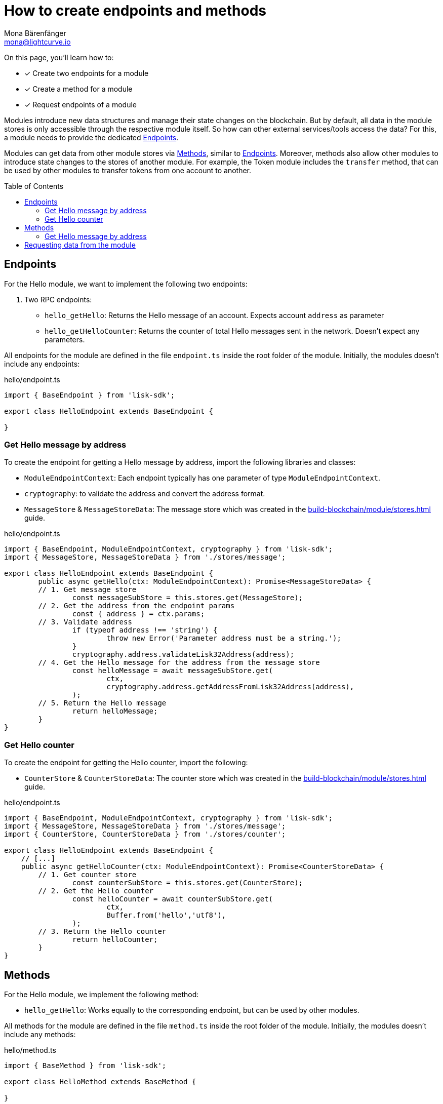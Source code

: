 = How to create endpoints and methods
Mona Bärenfänger <mona@lightcurve.io>
// Settings
:toc: preamble
:idprefix:
:idseparator: -
:docs_sdk: lisk-sdk::
// Project URLs
:url_build_module_try: build-blockchain/module/command.adoc#try-the-new-command-out
:url_build_module_stores: build-blockchain/module/stores.adoc

====
On this page, you'll learn how to:

* [x] Create two endpoints for a module
* [x] Create a method for a module
* [x] Request endpoints of a module
====

Modules introduce new data structures and manage their state changes on the blockchain.
But by default, all data in the module stores is only accessible through the respective module itself.
So how can other external services/tools access the data?
For this, a module needs to provide the dedicated <<endpoints>>.

Modules can get data from other module stores via <<methods>>, similar to <<endpoints>>.
Moreover, methods also allow other modules to introduce state changes to the stores of another module.
For example, the Token module includes the `transfer` method, that can be used by other modules to transfer tokens from one account to another.

== Endpoints

For the Hello module, we want to implement the following two endpoints:

. Two RPC endpoints:
** `hello_getHello`: Returns the Hello message of an account.
Expects account `address` as parameter
** `hello_getHelloCounter`: Returns the counter of total Hello messages sent in the network.
Doesn't expect any parameters.

All endpoints for the module are defined in the file `endpoint.ts` inside the root folder of the module.
Initially, the modules doesn't include any endpoints:

.hello/endpoint.ts
[source,typescript]
----
import { BaseEndpoint } from 'lisk-sdk';

export class HelloEndpoint extends BaseEndpoint {

}
----

=== Get Hello message by address

To create the endpoint for getting a Hello message by address, import the following libraries and classes:

* `ModuleEndpointContext`: Each endpoint typically has one parameter of type `ModuleEndpointContext`.
* `cryptography`: to validate the address and convert the address format.
* `MessageStore` & `MessageStoreData`: The message store which was created in the xref:{url_build_module_stores}[] guide.

.hello/endpoint.ts
[source,typescript]
----
import { BaseEndpoint, ModuleEndpointContext, cryptography } from 'lisk-sdk';
import { MessageStore, MessageStoreData } from './stores/message';

export class HelloEndpoint extends BaseEndpoint {
	public async getHello(ctx: ModuleEndpointContext): Promise<MessageStoreData> {
        // 1. Get message store
		const messageSubStore = this.stores.get(MessageStore);
        // 2. Get the address from the endpoint params
		const { address } = ctx.params;
        // 3. Validate address
		if (typeof address !== 'string') {
			throw new Error('Parameter address must be a string.');
		}
		cryptography.address.validateLisk32Address(address);
        // 4. Get the Hello message for the address from the message store
		const helloMessage = await messageSubStore.get(
			ctx,
			cryptography.address.getAddressFromLisk32Address(address),
		);
        // 5. Return the Hello message
		return helloMessage;
	}
}
----

=== Get Hello counter

To create the endpoint for getting the Hello counter, import the following:

* `CounterStore` & `CounterStoreData`: The counter store which was created in the xref:{url_build_module_stores}[] guide.

.hello/endpoint.ts
[source,typescript]
----
import { BaseEndpoint, ModuleEndpointContext, cryptography } from 'lisk-sdk';
import { MessageStore, MessageStoreData } from './stores/message';
import { CounterStore, CounterStoreData } from './stores/counter';

export class HelloEndpoint extends BaseEndpoint {
    // [...]
    public async getHelloCounter(ctx: ModuleEndpointContext): Promise<CounterStoreData> {
        // 1. Get counter store
		const counterSubStore = this.stores.get(CounterStore);
        // 2. Get the Hello counter
		const helloCounter = await counterSubStore.get(
			ctx,
			Buffer.from('hello','utf8'),
		);
        // 3. Return the Hello counter
		return helloCounter;
	}
}
----

== Methods

For the Hello module, we implement the following method:

* `hello_getHello`: Works equally to the corresponding endpoint, but can be used by other modules.


All methods for the module are defined in the file `method.ts` inside the root folder of the module.
Initially, the modules doesn't include any methods:

.hello/method.ts
[source,typescript]
----
import { BaseMethod } from 'lisk-sdk';

export class HelloMethod extends BaseMethod {

}
----

=== Get Hello message by address

To create the endpoint for getting a Hello message by address, import the following:

* `MessageStore` & `MessageStoreData`: The message store which was created in the xref:{url_build_module_stores}[] guide.

.hello/method.ts
[source,typescript]
----
import { BaseMethod } from 'lisk-sdk';
import { MessageStore, MessageStoreData } from './stores/message';

export class HelloMethod extends BaseMethod {

	public async getHello(
		methodContext,
		address: Buffer,
	): Promise<MessageStoreData> {
        // 1. Get message store
		const messageSubStore = this.stores.get(MessageStore);
        // 2. Get the Hello message for the address from the message store
		const helloMessage = await messageSubStore.get(methodContext, address);
        // 3. Return the Hello message
		return helloMessage;
	}
}
----

== Requesting data from the module

. Rebuild the client:

  npm run build

. Start the client:

 ./bin/run start --config=config/custom_config.json

. Send at least one "Create Hello" transaction to the node, like explained in xref:{url_build_module_try}[How to create a command > Try the new command out]
. Sent RPC requests
.. `hello_getHello`
+
[source,bash]
----
curl --location --request GET 'http://localhost:7887/rpc' \
--header 'Content-Type: application/json' \
--data-raw '{
    "jsonrpc": "2.0",
    "id": "1",
    "method": "hello_getHello",
    "params": {
        "address": "lskuz5p98kz3mqzxnu68qdrjxtvdvr2o7pprtj4yv"
    }
}'
----
+
When the request was successful, the node will reply with the following:
+
[source,json]
----
{
    "id": "1",
    "jsonrpc": "2.0",
    "result": {
        "message": "Hello Lisk SDKv6!"
    }
}
----

.. `hello_getHelloCounter`
+
[source,bash]
----
curl --location --request GET 'http://localhost:7887/rpc' \
--header 'Content-Type: application/json' \
--data-raw '{
    "jsonrpc": "2.0",
    "id": "1",
    "method": "hello_getHelloCounter",
    "params": {
    }
}'
----
+
When the request was successful, the node will return the current counter value:
+
[source,json]
----
{
    "id": "1",
    "jsonrpc": "2.0",
    "result": {
        "counter": 1
    }
}
----